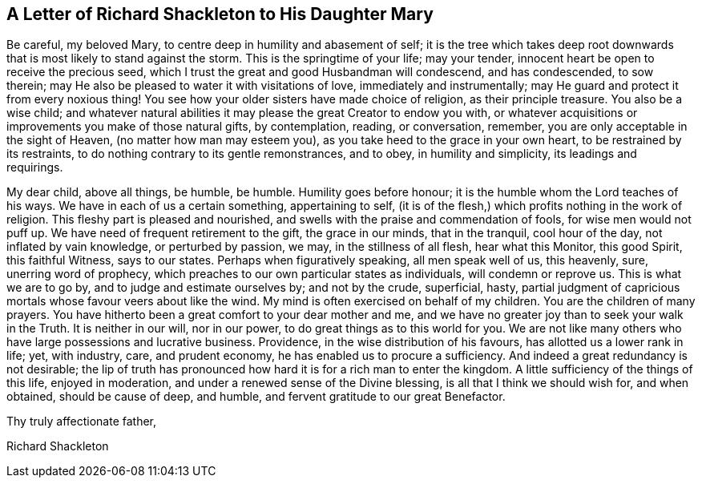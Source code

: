 == A Letter of Richard Shackleton to His Daughter Mary

Be careful, my beloved Mary, to centre deep in humility and abasement of self;
it is the tree which takes deep root downwards that
is most likely to stand against the storm.
This is the springtime of your life; may your tender,
innocent heart be open to receive the precious seed,
which I trust the great and good Husbandman will condescend, and has condescended,
to sow therein; may He also be pleased to water it with visitations of love,
immediately and instrumentally; may He guard and protect it from every noxious thing!
You see how your older sisters have made choice of religion, as their principle treasure.
You also be a wise child;
and whatever natural abilities it may please the great Creator to endow you with,
or whatever acquisitions or improvements you make of those natural gifts,
by contemplation, reading, or conversation, remember,
you are only acceptable in the sight of Heaven, (no matter how man may esteem you),
as you take heed to the grace in your own heart, to be restrained by its restraints,
to do nothing contrary to its gentle remonstrances, and to obey,
in humility and simplicity, its leadings and requirings. 

My dear child, above all things, be humble, be humble.
Humility goes before honour; it is the humble whom the Lord teaches of his ways.
We have in each of us a certain something, appertaining to self,
(it is of the flesh,) which profits nothing in the work of religion.
This fleshy part is pleased and nourished,
and swells with the praise and commendation of fools, for wise men would not puff up.
We have need of frequent retirement to the gift, the grace in our minds,
that in the tranquil, cool hour of the day, not inflated by vain knowledge,
or perturbed by passion, we may, in the stillness of all flesh, hear what this Monitor,
this good Spirit, this faithful Witness, says to our states.
Perhaps when figuratively speaking, all men speak well of us, this heavenly, sure,
unerring word of prophecy, which preaches to our own particular states as individuals,
will condemn or reprove us.
This is what we are to go by, and to judge and estimate ourselves by;
and not by the crude, superficial, hasty,
partial judgment of capricious mortals whose favour veers about like the wind.
My mind is often exercised on behalf of my children.
You are the children of many prayers.
You have hitherto been a great comfort to your dear mother and me,
and we have no greater joy than to seek your walk in the Truth.
It is neither in our will, nor in our power, to do great things as to this world for you.
We are not like many others who have large possessions and lucrative business.
Providence, in the wise distribution of his favours,
has allotted us a lower rank in life; yet, with industry, care, and prudent economy,
he has enabled us to procure a sufficiency.
And indeed a great redundancy is not desirable;
the lip of truth has pronounced how hard it is for a rich man to enter the kingdom.
A little sufficiency of the things of this life, enjoyed in moderation,
and under a renewed sense of the Divine blessing, is all that I think we should wish for,
and when obtained, should be cause of deep, and humble,
and fervent gratitude to our great Benefactor.

Thy truly affectionate father,

Richard Shackleton

